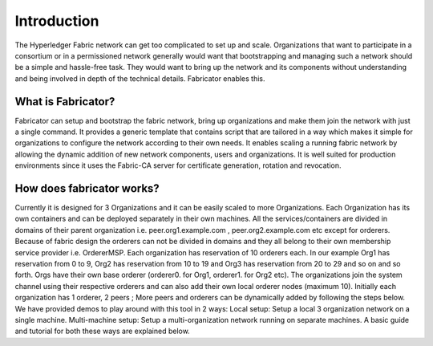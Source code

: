 ##################
Introduction
##################
The Hyperledger Fabric network can get too complicated to set up and scale. 
Organizations that want to participate in a consortium or in a permissioned network generally would want that 
bootstrapping and managing such a network should be a simple and hassle-free task. They would want to bring up
the network and its components without understanding and being involved in depth of the technical details.
Fabricator enables this.   

*****************
What is Fabricator?
*****************
Fabricator can setup and bootstrap the fabric network, bring up organizations and make them join the network with just a single command.
It provides a generic template that contains script that are tailored in a way which makes it simple for organizations to configure
the network according to their own needs. It enables scaling a running fabric network by allowing the dynamic addition of new network components, users and organizations.
It is well suited for production environments since it uses the Fabric-CA server for certificate generation, rotation and revocation.   

*****************
How does fabricator works?
*****************

Currently it is designed for 3 Organizations and it can be easily scaled to more Organizations. Each Organization has its own containers and can be deployed separately in their own machines. All the services/containers are divided in domains of their parent organization i.e. peer.org1.example.com , peer.org2.example.com etc except for orderers. Because of fabric design the orderers can not be divided in domains and they all belong to their own membership service provider i.e. OrdererMSP. Each organization has reservation of 10 orderers each. In our example Org1 has reservation from 0 to 9, Org2 has reservation from 10 to 19 and Org3 has reservation from 20 to 29 and so on and so forth.
Orgs have their own base orderer (orderer0. for Org1, orderer1. for Org2 etc). The organizations join the system channel using their respective orderers and can also add their own local orderer nodes (maximum 10).
Initially each organization has 1 orderer, 2 peers ; More peers and orderers can be dynamically added by following the steps below.
We have provided demos to play around with this tool in 2 ways:
Local setup: Setup a local 3 organization network on a single machine.
Multi-machine setup: Setup a multi-organization network running on separate machines.
A basic guide and tutorial for both these ways are explained below.